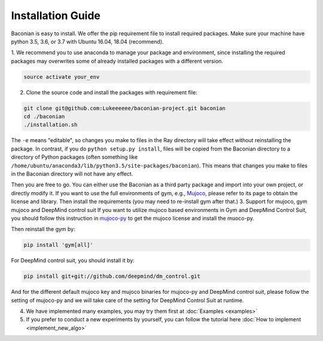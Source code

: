 Installation Guide
==================

Baconian is easy to install. We offer the pip requirement file to install required packages. Make sure
your machine have python 3.5, 3.6, or 3.7 with Ubuntu 16.04, 18.04 (recommend).


1. We recommend you to use anaconda to manage your package and environment, since installing the required packages may
overwrites some of already installed packages with a different version.

.. code-block:: bash

    source activate your_env

2. Clone the source code and install the packages with requirement file:

.. code-block:: bash

    git clone git@github.com:Lukeeeeee/baconian-project.git baconian
    cd ./baconian
    ./installation.sh

The ``-e`` means "editable", so changes you make to files in the Ray
directory will take effect without reinstalling the package. In contrast, if
you do ``python setup.py install``, files will be copied from the Baconian
directory to a directory of Python packages (often something like
``/home/ubuntu/anaconda3/lib/python3.5/site-packages/baconian``). This means that
changes you make to files in the Baconian directory will not have any effect.


Then you are free to go. You can either use the Baconian as a third party package and import into your own project, or
directly modify it. If you want to use the full environments of gym, e.g., `Mujoco <http://www.mujoco.org>`_,
please refer to its  page to obtain the license and library. Then install the requirements
(you may need to re-install gym after that.)
3. Support for mujoco, gym mujoco and DeepMind control suit
If you want to utilize mujoco based environments in Gym and DeepMind Control Suit, you should follow this instruction in mujoco-py_ to get the mujoco license and install the muoco-py.

.. _mujoco-py: https://github.com/openai/mujoco-py/#requirements

Then reinstall the gym by:

.. code-block:: bash

    pip install 'gym[all]'


For DeepMind control suit, you should install it by:

.. code-block:: bash

    pip install git+git://github.com/deepmind/dm_control.git

And for the different default mujoco key and mujoco binaries for mujoco-py and DeepMind control suit, please follow the setting of mujoco-py and we will
take care of the setting for DeepMind Control Suit at runtime.

4. We have implemented many examples, you may try them first at :doc:`Examples <examples>`

5. If you prefer to conduct a new experiments by yourself, you can follow the tutorial here :doc:`How to implement <implement_new_algo>`
